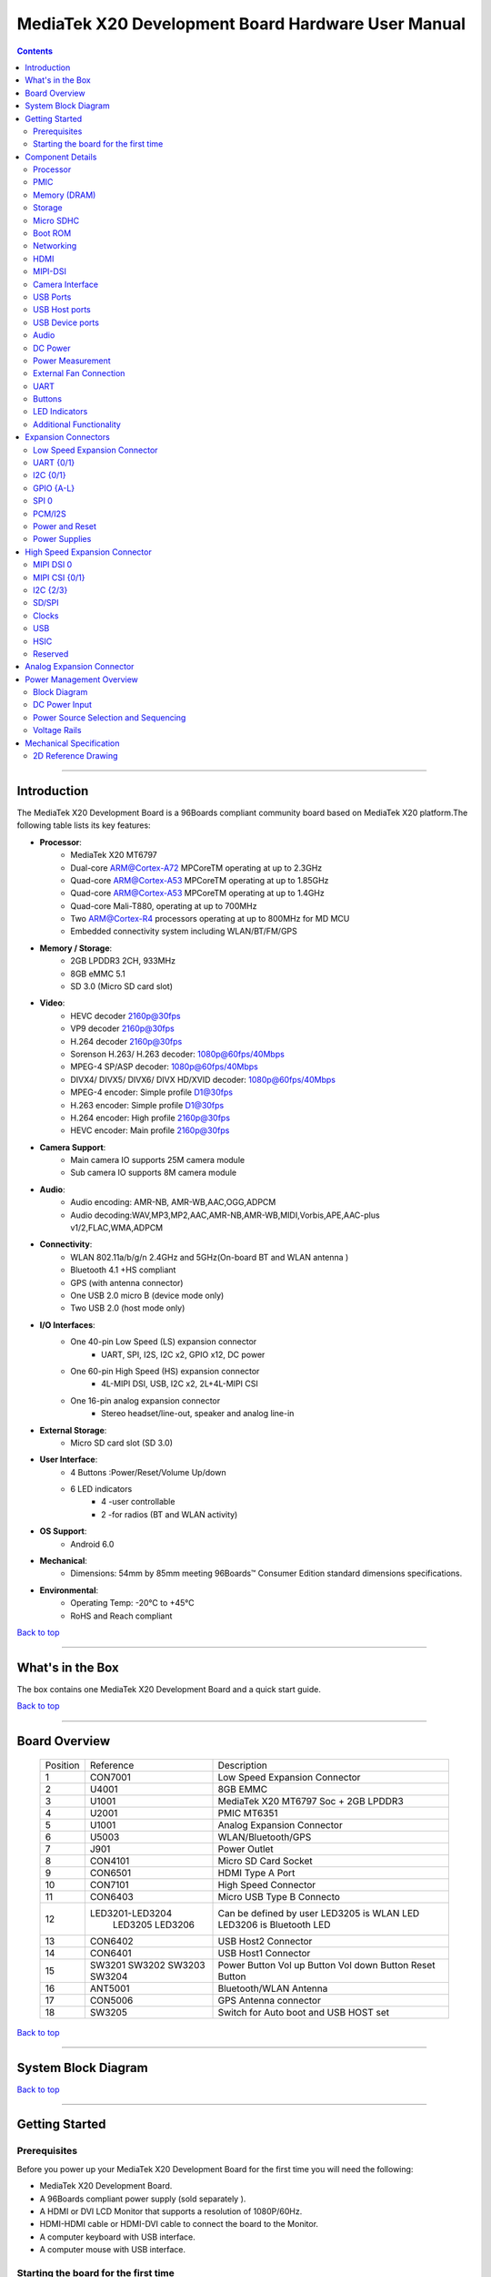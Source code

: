 ***************************************************
MediaTek X20 Development Board Hardware User Manual
***************************************************

.. Contents::
   :depth: 2

----

Introduction
============

The MediaTek X20 Development Board is a 96Boards compliant community board based on MediaTek X20 platform.The following table lists its key features:

.. image:: http://i.imgur.com/YEnzcZI.png
    :width: 250px
    :align: left
    :height: 160px
    :scale: 50 %
    :alt: alternate text

.. image:: http://i.imgur.com/eKif0Ri.png
    :width: 250px
    :align: center
    :height: 160px
    :alt: alternate text

.. image:: http://i.imgur.com/wRC5tFq.png
    :width: 250px
    :align: right
    :height: 160px
    :alt: alternate text
 
* **Processor**:
   * MediaTek X20 MT6797
   * Dual-core ARM@Cortex-A72 MPCoreTM  operating at up to 2.3GHz
   * Quad-core ARM@Cortex-A53 MPCoreTM operating at up to 1.85GHz
   * Quad-core ARM@Cortex-A53 MPCoreTM operating at up to 1.4GHz
   * Quad-core Mali-T880, operating at up to 700MHz
   * Two ARM@Cortex-R4 processors operating  at up to 800MHz for MD MCU
   * Embedded connectivity system including WLAN/BT/FM/GPS
* **Memory / Storage**:
   * 2GB LPDDR3 2CH, 933MHz
   * 8GB eMMC 5.1
   * SD 3.0 (Micro SD card slot)
* **Video**:
   * HEVC decoder 2160p@30fps
   * VP9 decoder 2160p@30fps
   * H.264 decoder  2160p@30fps
   * Sorenson H.263/ H.263 decoder: 1080p@60fps/40Mbps
   * MPEG-4 SP/ASP decoder: 1080p@60fps/40Mbps
   * DIVX4/ DIVX5/ DIVX6/ DIVX HD/XVID decoder: 1080p@60fps/40Mbps
   * MPEG-4 encoder: Simple profile D1@30fps
   * H.263 encoder: Simple profile D1@30fps
   * H.264 encoder:  High profile 2160p@30fps
   * HEVC encoder:  Main profile 2160p@30fps
* **Camera Support**:
   * Main camera IO supports 25M camera module
   * Sub camera IO supports 8M camera module
* **Audio**:
   * Audio encoding: AMR-NB, AMR-WB,AAC,OGG,ADPCM
   * Audio decoding:WAV,MP3,MP2,AAC,AMR-NB,AMR-WB,MIDI,Vorbis,APE,AAC-plus v1/2,FLAC,WMA,ADPCM
* **Connectivity**:
   * WLAN 802.11a/b/g/n 2.4GHz and 5GHz(On-board BT and WLAN antenna )
   * Bluetooth 4.1 +HS compliant
   * GPS (with antenna connector)
   * One USB 2.0 micro B (device mode only)
   * Two USB 2.0 (host mode only)
* **I/O Interfaces**:
   * One 40-pin Low Speed (LS) expansion connector
      * UART, SPI, I2S, I2C x2, GPIO x12, DC power
   * One 60-pin High Speed (HS) expansion connector
      * 4L-MIPI DSI, USB, I2C x2, 2L+4L-MIPI CSI
   * One 16-pin analog expansion connector
      * Stereo headset/line-out, speaker and analog line-in
* **External Storage**:
   * Micro SD card slot (SD 3.0)
* **User Interface**:
   * 4 Buttons :Power/Reset/Volume Up/down
   * 6 LED indicators
      *  4 -user controllable
      *  2 -for radios (BT and WLAN activity)
* **OS Support**:
   * Android 6.0
* **Mechanical**: 
   * Dimensions: 54mm by 85mm meeting 96Boards™ Consumer Edition standard dimensions specifications.
* **Environmental**:
   * Operating Temp: -20°C to +45°C
   * RoHS and Reach compliant

`Back to top`_

.. _Back to top: #MediaTekX20-development-board-hardware-user-manual

----

What's in the Box
=================

The box contains one MediaTek X20 Development Board and a quick start guide.

.. image:: http://i.imgur.com/YEnzcZI.png
    :width: 250px
    :align: left
    :height: 160px
    :scale: 50 %
    :alt: alternate text

.. image:: http://i.imgur.com/GZCNzUW.png
    :width: 250px
    :align: left
    :height: 160px
    :scale: 50 %
    :alt: alternate text

`Back to top`_

.. _Back to top: #MediaTekX20-development-board-hardware-user-manual

----

Board Overview
==============

 =========  ================= ===========================================================
  Position      Reference      Description                                               
 ---------  ----------------- -----------------------------------------------------------
     1           CON7001         Low Speed Expansion Connector                           
     2            U4001          8GB EMMC                                                
     3            U1001          MediaTek X20 MT6797 Soc + 2GB LPDDR3              
     4            U2001          PMIC  MT6351                                            
     5            U1001          Analog Expansion Connector                              
     6            U5003          WLAN/Bluetooth/GPS                                      
     7            J901           Power Outlet                                            
     8           CON4101         Micro SD Card Socket                                    
     9           CON6501         HDMI Type A Port                                        
     10          CON7101         High Speed Connector                                    
     11          CON6403         Micro USB Type B Connecto                               
     12      LED3201-LED3204     Can be defined by user                                  
                 LED3205         LED3205 is WLAN LED                                     
                 LED3206         LED3206 is Bluetooth LED                                
     13          CON6402         USB Host2 Connector                                     
     14          CON6401         USB Host1 Connector                                     
     15           SW3201         Power Button                                            
                  SW3202         Vol up Button                                           
                  SW3203         Vol down Button                                         
                  SW3204         Reset Button                                            
     16          ANT5001         Bluetooth/WLAN Antenna                                  
     17          CON5006         GPS Antenna connector                                   
     18          SW3205          Switch for Auto boot and USB HOST set                   
 =========  ================= ===========================================================

.. image:: http://i.imgur.com/ydQmi5t.png
    :width: 250px
    :align: left
    :height: 160px
    :scale: 50 %
    :alt: alternate text

.. image:: http://i.imgur.com/CFM1kTb.png
    :width: 250px
    :align: left
    :height: 160px
    :scale: 50 %
    :alt: alternate text

`Back to top`_

.. _Back to top: #MediaTekX20-development-board-hardware-user-manual

----

System Block Diagram
====================

.. image:: http://i.imgur.com/YPYH7RJ.png
    :width: 250px
    :align: left
    :height: 160px
    :scale: 50 %
    :alt: alternate text

`Back to top`_

.. _Back to top: #MediaTekX20-development-board-hardware-user-manual

----

Getting Started
===============

Prerequisites
-------------

Before you power up your MediaTek X20 Development Board for the first time you will need the following:

- MediaTek X20 Development Board.
- A 96Boards compliant power supply (sold separately ).
- A HDMI or DVI LCD Monitor that supports a resolution of 1080P/60Hz.
- HDMI-HDMI cable or HDMI-DVI cable to connect the board to the Monitor.
- A computer keyboard with USB interface.
- A computer mouse with USB interface.

Starting the board for the first time 
-------------------------------------

To start the board, follow these simple steps: 

1. Connect the HDMI cable to the MediaTek X20 Development Board connector (marked CON6501) and to the LCD Monitor. 
2. Set the the third pin (USB HOST SET) of switch SW3205 to the position ON and connect the keyboard to USB connector marked CON6402 and the mouse to the USB connector marked CON6401. (It doesn’t matter which order you connect them in. ) 
3. Plug the power supply into the power outlet.
4. Press down the button (marked SW3201), and keep more than 3 seconds, the Android system will start. 

> Note: If set the first pin (AUTO_BOOT_SET) of switch SW3205 to the position ON, the Android system will start automatically when the power supply is plugged into the power outlet.

`Back to top`_

.. _Back to top: #MediaTekX20-development-board-hardware-user-manual

----

Component Details
=================

Processor
---------

MT6797 is a highly integrated application processor which uses an industry-leading Tri-Cluster Deca-Core CPU Architecture. The chip integrates Dual-core ARM@Cortex-A72 MPCoreTM  operating at up to 2.3GHz, Quad-core ARM@Cortex-A53 MPCoreTM operating at up to 1.85GHz, Quad-core ARM@Cortex-A53 MPCoreTM  operating at up to 1.4GHz, Quad-core Mali-T880 operating at up to 700MHz  and  an ARM@Cortex-R4 MCU . In addition, an extensive set of interfaces and connectivity peripherals are included to interface to cameras, touch-screen displays and MMC/SD cards.MT6797 also embodies wireless communication device, including WLAN, Bluetooth and GPS.

PMIC
----

There are a PMIC and two dedicated DC - DC converters for MT6797 platform.
- MT6351 is a power management system chip, containing 8 buck converters and 31 LDOs. 
- DA9214 is a 4-phase high efficiency buck converter. It is applied to offer the kernel power of APU.
- FAN53555 is high efficiency step-down switching regulator. It is applied to offer the DVDD power of GPU.

Memory (DRAM)
-------------

The MediaTek X20 Development Board provides 2GB LPDDR3-SDRAM which is a 2-channel and 32bit width bus implementation interfacing directly to the MT6797 build-in LPDDR controller. The maximum DDR clock is 933MHz. It is mounted over the MT6797 using pop technology.

Storage
-------

The MediaTek X20 Development Board provides an 8GB EMMC which is compliant with EMMC 5.1.

Micro SDHC
----------

The MediaTek X20 Development Board SD slot signals are routed directly to the MT6797 MSDC1 interface. It meets the SD3.0 standard.

Boot ROM
--------

The MediaTek X20 Development Board boots up from the EMMC.

Networking
----------

WiFi
^^^^

- Dual-band (2.4/5GHz) single stream 802.11 a/b/g/n/ac RF, 20/40/80MHz bandwidth.
- Integrated 2.4GHz PA with max. 20dBm CCK output power, 5GHz PA OFDM 54Mbps output power 17dBm and VHT80 MCS9 output power 15dBm.
- Typical Rx sensitivity :-76.5dBm at both 11g 54Mbps mode and 11a 54Mbps mode,-62dBm at 11ac VHT80 MCS9 mode
- Integrated power detector to support per packet Tx power control

The MediaTek X20 Development Board also has a RF connector to connect the external antenna or other RF device. If you want to use this function, you should put the R5072 on with 0ohm resistor and remove the R5071 from the board.

Bluetooth
^^^^^^^^^

- Bluetooth specification V2.1+EDR, 3.0+HS and 4.1+HS compliant
- Integrated PA with 8dBm (class 1) transmit power
- Typical Rx sensitivity: GFSK -94dBm, DQPSK -93dBm, 8-DPSK -87.5dBm.

GPS
^^^

The GPS implementation is based on MTK connectivity chip MT6631 (U5003) supporting GPS, Galileo, Glonass and Beidou. It can receive GPS, Galileo, Beidou / Glonass simultaneously for more accurate positioning. But there is no GPS antenna on the board. You need to connect an external antenna to the RF connector CON5006.

HDMI 
----

- The 96Boards specification calls for an HDMI port to be present on the board. The MT6797 doesn’t include a built-in HDMI interface.
- The MediaTek X20 Development Board deploys the built-in DPI interface as the source for the HDMI output. A peripheral Bridge IC (U6502, MT8193) performs this task and it supports a resolution from 480i to 1080p at 30Hz. 

MIPI-DSI
--------

- The 96Boards specification calls for a MIPI-DSI implementation via the High Speed Expansion Connector. 
- The MediaTek X20 Development Board implements a 4-lane MIPI_DSI interface meeting this requirement. It can support up to FHD(1080p@60fps). The MediaTek X20 Development Board routes the MIPI_DSI interface signals to the DSI-0 interface of the MT6797.

Camera Interface
----------------

- The 96Boards specification calls for two camera interfaces.
- The MediaTek X20 Development Board supports two camera interfaces, one with a 4-lane MIPI_CSI interface and one with 2-lane MIPI_CSI interface, meeting this requirement. The 4-lane MIPI_CSI interface can support 25M camera and the 2-lane MIPI_CSI interface can support 8M camera. 

USB Ports
---------

The MediaTek X20 Development Board supports a USB device port and three USB host ports via a USB MUX(U6503). The input channel( D+/D-) of USB MUX is connected to the P0 port of the SOC MT6797, and the two output channels(1D+/1D-,2D+/2D-) are connected to micro USB port and USB hub respectively. The three USB host ports are connected to the downstream ports of the USB hub.The control of U6503 is done via a software controlled GPIO (USB_SW_SEL, EINT9 from the SOC MT6797). When this signal is logic low, ‘0’, the USB data lines are routed to the Micro USB connector and the MT6797 P0 port is set to device mode. When ‘USB_SW_SEL’ is logic level high, ‘1’, the USB data lines are routed to U6401 (a 3-port USB HUB) and the MT6797 P0 port is set to host mode. The user can overwrite the software control by sliding switch 3 of dip-switch SW3205 to the ‘ON’ position. That action forces the USB–MUX (U6503) to route the USB data lines to the USB HUB. The overwrite option exists for the host mode only, you cannot hardware overwrite the MUX to force device mode. 

.. image:: http://i.imgur.com/IUigl3x.png
    :width: 250px
    :align: left
    :height: 160px
    :scale: 50 %
    :alt: alternate text

USB Host ports
--------------

The MediaTek X20 Development Board supports three USB host port via a USB2.0 hub (U6401 USB2513-AEZG). Its upstream signal is connected to USB_P0 interface of MT6797.

- Port 1 of the USB HUB is routed to CON6401, a Type ‘A’ USB Host connector. A current limited controller (U6402) sets the Power Current limit to 1.18A.  
- Port 2 of the USB HUB is routed to CON6402, a Type ‘A’ USB Host connector. A current limited controller (U6403) sets the Power Current limit to 1.18A. 
- Port 3 of the USB HUB is routed to the High Speed Expansion connector. No current limited controller is implemented on the board for this channel. 

USB Device ports
----------------

The MediaTek X20 Development Board implements a device port. The port is located at CON6403, a Micro USB type B. It is routed to USB_P0 interface of MT6797.

> Note: the board can work in one mode at a time, Host mode or Device mode, not both. 

Audio
-----

The MediaTek X20 Development Board has four audio ports: BT, HDMI, PCM and analog port. The analog port which connected to MT6351 includes a stereo handset IO and two analog audio outputs.

DC Power
--------

The MediaTek X20 Development Board can be powered by two ways:

- 8V to 18V supply from a dedicated DC jack(J901) 
- 8V to 18V supply from the DC_IN pins on the Low Speed Expansion Connector(CON7001)

Power Measurement
-----------------

The MediaTek X20 Development Board has three current sense resistors R916\ R923\ R924.

 =========== ========= ====================================================
  Reference    Net       Description                                       
 ----------- --------- ----------------------------------------------------
     R916      DC_IN     To measure the current of total base board power  
     R923      SYS_5V    To measure the current of SYS_5V power            
     R924      VBAT      To measure the current of VBAT power              
 =========== ========= ====================================================

External Fan Connection
-----------------------

The 96Boards specification calls for support for an external fan. That can be achieved by using the 5V or the SYS_DCIN (12V), both present on the Low Speed Expansion connector.

UART
----

The MediaTek X20 Development Board has two UART ports (UART1 / UART0), both present on the Low Speed Expansion connector. They are routed to the UART1 (UART1_TxD, UART1_RxD) and UART0 (UART0_TxD, UART0_RxD, UART0_CTS, UART0_RTS) interface of MT6797 separately. The UART1 is used for the serial console output.

Buttons
-------

The MediaTek X20 Development Board presents four buttons. They are Power key,VOL up key,VOL down key and Reset key. The power ON/OFF and RESET signals are also routed to the Low Speed Expansion connector.

Power Button 
^^^^^^^^^^^^

The push-button SW3201 serves as the power-on/sleep button. Upon applying power to the board, press the power button for more than 3 seconds, the board will boot up. Once the board is running you can turn power-off by pressing the power button for more than 3 seconds. If the board is in a sleep mode, pressing the power bottom will wake up the board. Oppositely, if the board is in an active mode, pressing the power bottom will change the board into sleep mode. 

Reset Button
^^^^^^^^^^^^

The push-button SW3204 serves as the hardware reset button. press the button for more than 1 seconds,the system will be rebooted.

Volume up
^^^^^^^^^
The Volume UP button is used to control the output speaker volume of the MediaTek X20 Development Board. 

Volume down
^^^^^^^^^^^

The Volume Down button is used to control the output speaker volume of the MediaTek X20 Development Board. 

Dip-switch
^^^^^^^^^^

There is a four-channel dip-switch(SW3205) on the board.

- Channel 1:”AUTO BOOT”,used to boot the board automatically. If  set the switch on , the system will start automatically when the power supply is plugged into the power outlet. 
- Channel 2:NC.
- Channel 3:”USB HOST SET”,The user can overwrite the software control by sliding the switch to the ‘ON’ position.The overwrite option exists for the host mode only, you cannot hardware overwrite the MUX to force device mode. 
- Channel 4: NC


LED Indicators
--------------

The MediaTek X20 Development Board has six LEDs.

Two activity LEDs
^^^^^^^^^^^^^^^^^

- WiFi activity LED –The MediaTek X20 Development Board drives this Yellow LED via BPI_BUS12, an IO from MT6797. 
- BT activity LED –The MediaTek X20 Development Board drives this Blue LED via BPI_BUS13, an IO from MT6797. 

Four User LEDs
^^^^^^^^^^^^^^

The four user LEDs are surface mount Green in 0603 size located next to the micro USB connector. The MediaTek X20 Development Board drives the four LEDs from the MT6797 GPIO: BPI_BUS8, BPI_BUS9，BPI_BUS10 and BPI_BUS11.

Additional Functionality
------------------------

The MediaTek X20 Development Board also has a additional interface (CON9001)for user debugging. It includes JTAG , UART0 and UART1 interface. The position is reserved, but the component is not mounted in the mass production. The component of CON9001 is AXT640124 produced by Panasonic. This interface should be used with the MTK debug board.

`Back to top`_

.. _Back to top: #MediaTekX20-development-board-hardware-user-manual

----

Expansion Connectors
====================

Low Speed Expansion Connector
-----------------------------

 ======================== =================== ======= ======= ==================== ========================
   MediaTek X20 Signals     96Boards Signals    PIN     PIN     96Boards Signals     MediaTek X20 Signals  
 ------------------------ ------------------- ------- ------- -------------------- ------------------------
     GND                    GND                1        2         GND                   GND              
     UCTS0                  UART0_CTS          3        4         PWR_BTN_N             PWRKEY           
     UTXD0                  UART0_TxD          5        6         RST_BTN_N             SYSRSTB          
     URXD0                  UART0_RxD          7        8         SPI0_SCLK             SPI0_CK          
     URTS0                  UART0_RTS          9        10        SPI0_DIN              SPI0_MI          
     UTXD1                  UART1_TxD          11       12        SPI0_CS               SPI0_CS          
     URXD1                  UART1_RxD          13       14        SPI0_DOUT             SPI0_MO          
     SCL4                   I2C0_SCL           15       16        PCM_FS                PCM0_SYNC        
     SDA4                   I2C0_SDA           17       18        PCM_CLK               PCM0_CLK         
     SCL5                   I2C1_SCL           19       20        PCM_DO                PCM0_DO          
     SDA5                   I2C1_SDA           21       22        PCM_DI                PCM0_DI          
     EINT16                 GPIO-A             23       24        GPIO-B                EINT5            
     EINT4                  GPIO-C             25       26        GPIO-D                EINT3            
     EINT2                  GPIO-E             27       28        GPIO-F                EINT1            
     DSI_TE                 GPIO-G             29       30        GPIO-H                LCM_RST          
     CAM_RST0               GPIO-I             31       32        GPIO-J                CAM_PDN0         
     CAM_RST1               GPIO-K             33       34        GPIO-L                CAM_PDN1         
     VIO18_PMU              +1V8               35       36        SYS_DCIN              DC_IN            
     SYS_5V                 +5V                37       38        SYC_DCIN              DC_IN            
     GND                    GND                39       40        GND                   GND              
 ======================== =================== ======= ======= ==================== ========================

UART {0/1} 
----------

The 96Boards specifications calls for a 4-wire UART implementation, UART0 and an optimal second 2-wire UART, UART1 on the Low Speed Expansion Connector. 
- The MediaTek X20 Development Board implements UART0 as a 4-wire UART that connects directly to the MT6797 SoC. These signals are driven at 1.8V. 
- The MediaTek X20 Development Board implements UART1 as a 2-wire UART that connects directly to the MT6797 SoC. These signals are driven at 1.8V. 

I2C {0/1} 
---------

The 96Boards specification calls for two I2C interfaces to be implemented on the Low Speed Expansion Connector. 
The MediaTek X20 Development Board implements both interfaces named I2C4 and I2C5. They connect directly to the MT6797 SoC. Each of the I2C lines is pulled up to VIO18_PMU via 4.7K resistor.

GPIO {A-L} 
----------

The 96Boards specification calls for 12 GPIO lines to be implemented on the Low Speed Expansion Connector. Some of these GPIOs may support alternate functions for DSI/CSI control 

The MediaTek X20 board implements this requirement. All GPIOs are routed to the MT6797 SoC. 

* GPIO A -Connects to EINT16 of MT6797 SoC, can serves as external interrupt supporting the 96Boards requirements to create a wake-up event for the SoC. It is a 1.8V signal.
* GPIO B -Connects to EINT5 of MT6797 SoC, can serves as external interrupt supporting the 96Boards requirements to create a wake-up event for the SoC. It is a 1.8V signal. 
* GPIO C -Connects to EINT4 of MT6797 SoC, can serves as external interrupt supporting the 96Boards requirements to create a wake-up event for the SoC. It is a 1.8V signal. 
* GPIO D -Connects to EINT3 of MT6797 SoC, can serves as external interrupt supporting the 96Boards requirements to create a wake-up event for the SoC. It is a 1.8V signal.  
* GPIO E -Connects to EINT2 of MT6797 SoC, can serves as external interrupt supporting the 96Boards requirements to create a wake-up event for the SoC. It is a 1.8V signal. 
* GPIO F -Connects to EINT1 of MT6797 SoC, can serves as external interrupt supporting the 96Boards requirements to create a wake-up event for the SoC. It is a 1.8V signal. 
* GPIO G -Connects to DSI_TE of MT6797 SoC, can serves as DSI_TE or GPIO179. It is a 1.8V signal. 
* GPIO H -Connects to LCM_RST of MT6797 SoC, can serves as LCM_RST or GPIO180. It is a 1.8V signal. 
* GPIO I -Connects to CAM_RST0 of MT6797 SoC, can serves as CAM_RST0 or GPIO32. It is a 1.8V signal. 
* GPIO J -Connects to CAM_PDN0 of MT6797 SoC, can serves as CAM_PDN0 or GPIO28. It is a 1.8V signal. 
* GPIO K -Connects to CAM_RST1 of MT6797 SoC, can serves as CAM_RST1 or GPIO33. It is a 1.8V signal. 
* GPIO L -Connects to CAM_PDN1 of MT6797 SoC, can serves as CAM_PDN1 or GPIO29. It is a 1.8V signal. 

SPI 0 
-----

The 96Boards specification calls for one SPI bus master to be provided on the Low Speed Expansion Connector. 
The MediaTek X20 Development Board implements a full SPI master with 4 wires, CLK, CS, MOSI and MISO. The signals are connected directly to the MT6797 SoC and driven at 1.8V. 

PCM/I2S
-------

The 96Boards specification calls for one PCM/I2S bus to be provided on the Low Speed Expansion Connector. The CLK, FS and DO signals are required while the DI is optional. 
The MediaTek X20 Development Board implements a PCM/I2S interface with 4 wires, CLK, FS, DO and DI. The signals are connected directly to the MT6797 SoC and driven at 1.8V.  

Power and Reset 
---------------

The 96Boards specification calls for a signal on the Low Speed Expansion Connector that can power on/off the board and a signal that serves as a board reset signal. 
The MediaTek X20 Development Board routes the PWR_BTN_N (named PWRKEY on schematic) signal to the PWRKEY pin of the PMIC MT6351. This signal is driven by SW3201 as well, the on-board power on push-button switch.  A mezzanine implementation of this signals should not drive it with any voltage, the only allowed operation is to force it to GND to start the board from a sleep mode. 
The MediaTek X20 Development Board routes the RST_BTN_N (named SYSRSTB on schematic) signal to the SYSRSTB pin of the PMIC MT6351.


Power Supplies 
--------------

The 96Boards specification calls for three power rails to be present on the Low Speed Expansion Connector: 
- +1.8V  Max of 100mA 
- +5V  Provide a minimum of 5W of power (1A). 

SYS_DCIN  8-18V input with enough current to support all the board functions or the output DCIN from on-board DC Connector able to provide a minimum of 7W of power. 

The MediaTek X20 Development Board supports these requirements as follows: 
- +1.8V  Driven by PMIC MT6351 up to  1000mA.  It is the system IO power (VIO18_PMU), and it can supply power up to 200mA to the Low Speed Expansion Connector.
- +5V  Driven by a 6A DC-DC buck converter (U901). It also provides the VBUS power to the two USB host connectors (CON6401, CON6402) and the HDMI 5V power to the HDMI connector (CON6501).The remaining capacity provides a max current of 2A to the Low Speed Expansion Connector, for a total of 10W which meets the 96Boards requirements.
 
- SYS_DCIN  Can serves as the board’s main power source or can receive power from the board. 

`Back to top`_

.. _Back to top: #MediaTekX20-development-board-hardware-user-manual

High Speed Expansion Connector
==============================

 ======================= ====================== ======= ======= ==================== ==============================================
   MediaTek X20 Signals     96Boards Signals      PIN     PIN     96Boards Signals                MediaTek X20 Signals           
 ----------------------- ---------------------- ------- ------- -------------------- ----------------------------------------------
    SPI1_MO              SD_DAT0/SPI1_DOUT       1        2        CSI0_C+             RCP                                     
    NC                   SD_DAT1                 3        4        CSI0_C-             RCN                                     
    NC                   SD_DAT2                 5        6        GND                 GND                                     
    SPI1_CS              SD_DAT3/SPI1_CS         7        8        CSI0_D0+            RDP0                                    
    SPI1_CK              SD_SCLK/SPI1_SCLK       9        10       CSI0_D0-            RDN0                                    
    SPI1_MI              SD_CMD/SPI1_DIN         11       12       GND                 GND                                     
    GND                  GND                     13       14       CSI0_D1+            RDP1                                    
    CAM_CLK0             CLK0/CSI0_MCLK          15       16       CCSI0_D1-           RDN1                                    
    CAM_CLK1             CLK1/CSI1_MCLK          17       18       GND                 GND                                     
    GND                  GND                     19       20       CSI0_D2+            RDP2                                    
    TCP                  DSI_CLK+                21       22       CSI0_D2-            RDN2                                    
    TCN                  DSI_CLK-                23       24       GND                 GND                                     
    GND                  GND                     25       26       CSI0_D3+            RDP3                                    
    TDP0                 DSI_D0+                 27       28       CSI0_D3-            RDN3                                    
    TDN0                 DSI_D0-                 29       30       GND                 GND                                     
    GND                  GND                     31       32       I2C2_SCL            SCL2                                    
    TDP1                 DSI_D1+                 33       34       I2C2_SCL            SDA2                                    
    TDN1                 DSI_D1-                 35       36       I2C3_SDA            SCL3                                    
    GND                  GND                     37       38       I2C3_SDA            SDA3                                    
    TDP2                 DSI_D2+                 39       40       GND                 GND                                     
    TDN2                 DSI_D2-                 41       42       CSI1_D0+            RDP0_A                                  
    GND                  GND                     43       44       CSI1_D0-            RDN0_A                                  
    TDP3                 DSI_D3+                 45       46       GND                 GND                                     
    TDN3                 DSI_D3-                 47       48       CSI1_D1+            RDP1_A                                  
    GND                  GND                     49       50       CSI1_D1-            RDN1_A                                  
    USB_DP_P1_EXP        USB_D+                  51       52       GND                 GND                                     
    USB_DM_P1_EXP        USB_D-                  53       54       CSI1_C+             RCP_A                                   
    GND                  GND                     55       56       CSI1_C-             RCN_A                                   
    NC                   HSIC_STR                57       58       GND                 GND                                     
    NC                   HSIC_DATA               59       60       RESERVED            Pull-up  to VIO18_PMU<br>via 100K resistor 
 ======================= ====================== ======= ======= ==================== ==============================================

MIPI DSI 0 
----------

The 96Boards specification calls for a MIPI-DSI to be present on the High Speed Expansion Connector. A minimum of one lane is required and up to four lanes can be accommodated on the connector. 
The MediaTek X20 Development Board implementation supports a full four lane (1.2Gbps/lane) MIPI-DSI interface that is routed to the High Speed Expansion Connector. The MIPI-DSI signals are directly connected to DSI-0 of MT6797. 

MIPI CSI {0/1} 
--------------

The 96Boards specification calls for two MIPI-CSI interfaces to be present on the High Speed Expansion Connector. Both interfaces are optional. CSI0 interface can be up to four lanes while CSI1 is up to two lanes. 
The MediaTek X20 Development Board implementation supports a full four lane MIPI-CSI interface on CSI0 and two lanes of MIPI-CSI on CSI1. All MIPI-CSI signals are routed directly to/from the MT6797SoC.  CSI0 can support up to 25M@30fps and CSI1 can support up to 8M@30fps. The max data rate of each lane is 2.5Gbps.


I2C {2/3} 
---------

The 96Boards specification calls for two I2C interfaces to be present on the High Speed Expansion Connector. Both interfaces are optional unless a MIPI-CSI interface has been implemented. Then an I2C interface shall be implemented. 
The MediaTek X20 Development Board implementation supports two MIPI-CSI interfaces and therefore must support two I2C interfaces. For MIPI-CSI0 the companion I2C2 is routed directly from the MT6797SoC. For MIPI-CSI1, the companion I2C is I2C3. Each of the I2C lines is pulled up to VIO18_PMU via 4.7K resistor.

SD/SPI 
------

The 96Boards specification calls for an SD interface or a SPI port to be part of the High Speed Expansion Connector. 
The MediaTek X20 Development Board implements a full SPI master with 4 wires (96Boards SPI Configuration), CLK, CS, MOSI and MISO. All the signals are connected directly to the MT6797 SoC. These signals are driven at 1.8V. 

Clocks 
------

The 96Boards specification calls for one or two programmable clock interfaces to be provided on the High Speed Expansion Connector. These clocks may have a secondary function of being CSI0_MCLK and CSI1_MCLK. If these clocks can’t be supported by the SoC than an alternative GPIO or No-Connect is allowed by the specifications. 
The MediaTek X20 Development Board implements two CSI clocks which are connected directly to the MT6797 SoC. These signals are driven at 1.8V. 

USB
---

The 96Boards specification calls for a USB Data line interface to be present on the High Speed Expansion Connector. 
The MediaTek X20 Development Board implements this requirement by routing USB channel 3 from the USB HUB to the High Speed Expansion Connector. 

HSIC 
----

The 96Boards specification calls for an optional MIPI-HSIC interface to be present on the High Speed Expansion Connector. 
The MediaTek X20 Development Board implementation doesn’t support this optional requirement. 

Reserved 
--------

The pin 60 of the High Speed Expansion Connector is pulled up to VIO18_PMU via 100K resistor.

`Back to top`_

.. _Back to top: #MediaTekX20-development-board-hardware-user-manual

Analog Expansion Connector
==========================

 ======= ======================== =======================================================
   PIN     MediaTek X20 Signals       MediaTek X20 Signals                               
 ------- ------------------------ -------------------------------------------------------
   1      AU_LOLP                  Positive output of line-out buffer from MT6351  
   2      AU_LOLN                  Negative output of line-out buffer from MT6351  
   3      MICBIAS0                 Microphone bias 0 from MT6351                   
   4      GND                      Ground                                          
   5      AUDREFN                  Audio reference ground                          
   6      MICBIAS1                 Microphone bias 1 from MT6351                   
   7      AU_VIN0_P                Microphone channel 0 positive input             
   8      AU_HPR                   Earphone right channel output                   
   9      AU_VIN0_N                Microphone channel 0 negative input             
   10     AU_HPL                   Earphone left channel output                    
   11     GND                      Ground                                          
   12     ACCDET1                  Accessory detection 1 input                     
   13     FM_ANT                   FM antenna positive input                       
   14     AU_HSP                   Headset positive output                      
   15     FM_RX_N_6631             FM antenna negative output                     
   16     AU_HSN                   Headset negative output                      
 ======= ======================== =======================================================

`Back to top`_

.. _Back to top: #MediaTekX20-development-board-hardware-user-manual

----

Power Management Overview
=========================

Block Diagram
-------------

.. image:: http://i.imgur.com/EzSF6WF.png
    :width: 250px
    :align: left
    :height: 160px
    :scale: 50 %
    :alt: alternate text

DC Power Input
--------------

- An 8V to 18V power from a dedicated DC jack J901. 
- An 8V to 18V power from the SYS_DCIN pins on the Low Speed Expansion Connector CON7001. 

> Note: Please refer to the mechanical size of the DC plug below.The inside diameter of the plug is 1.7mm，the outer diameter of the plug is 4.75mm.The positive electrode of the DC plug is in the inside, and the negative pole is outside.

.. image:: http://i.imgur.com/7qEu1Jc.png
    :width: 250px
    :align: left
    :height: 160px
    :scale: 50 %
    :alt: alternate text

Power Source Selection and Sequencing
-------------------------------------

The user of the MediaTek X20 Development Board should never apply power to the board from J901 and the Low Speed Expansion connector at the same time. There is no active or passive mechanism on the MediaTek X20 Development Board to prioritize one source over the other.

.. image:: http://i.imgur.com/DDVMyTy.png
    :width: 250px
    :align: left
    :height: 160px
    :scale: 50 %
    :alt: alternate text

Voltage Rails
-------------

+--------------+---------------------+------------------------+----------------+---------------------------------------------------+
| Circuit Type | Net Name            | Default ON Voltage(V)  | Iout Max (mA)  | Expected use                                      |
+==============+=====================+========================+================+===================================================+
| BUCK         |  SYS_5V             | 5                      | 6000           | system 5V                                         |
|              +---------------------+------------------------+----------------+---------------------------------------------------+
|              |  VBAT               | 4.2                    | 6000           | system power                                      |
|              +---------------------+------------------------+----------------+---------------------------------------------------+
|              |  DVDD_PROC1         | 0.6 ~ 1.3              | 10000          | Core power for Processor of MT6797                |
|              +---------------------+------------------------+----------------+                                                   |
|              |  DVDD_PROC2         | 0.6 ~ 1.3              | 10000          |                                                   |
|              +---------------------+------------------------+----------------+---------------------------------------------------+
|              |  DVDD_GPU           | 0.6 ~ 1.3              | 5000           | Core power for GPU of MT6797                      |
|              +---------------------+------------------------+----------------+---------------------------------------------------+
|              |  DVDD_MODEM         | 0.9                    | 1200           | BB1&AP MCU of MT6797                              |
|              +---------------------+------------------------+----------------+---------------------------------------------------+
|              |  VDRAM_PMU          | 1                      | 3000           | DRAM of MT6797                                    |
|              +---------------------+------------------------+----------------+---------------------------------------------------+
|              |  DVDD_CORE          | 1                      | 3000           | core AP Core of MT6797                            |
|              +---------------------+------------------------+----------------+---------------------------------------------------+
|              |  DVDD_MDI           | 0.9                    | 1200           | BB2(LTE) of MT6797                                |
|              +---------------------+------------------------+----------------+---------------------------------------------------+
|              |  DVDD_SRAM_MD       | 1                      | 1200           | MD Memory of MT6797                               |
|              +---------------------+------------------------+----------------+---------------------------------------------------+
|              |  VS1_PMU            | 2                      | 2000           | Low Dropout LDO input                             |
|              +---------------------+------------------------+----------------+---------------------------------------------------+
|              |  VS2+PMU            | 1.4                    | 2000           | Low Dropout LDO input                             |
+--------------+---------------------+------------------------+----------------+---------------------------------------------------+
| LDO          |  VTCXO28_PMU        | 2.8                    | 40             | DAC of MT6797                                     |
|              +---------------------+------------------------+----------------+---------------------------------------------------+
|              |  VTCXO24_PMU        | 2.375                  | 40             | NOT USE                                           |
|              +---------------------+------------------------+----------------+---------------------------------------------------+
|              |  VSIM1_PMU          | 3                      | 100            | AVDD_USB_P1 of MT6797                             |
|              +---------------------+------------------------+----------------+---------------------------------------------------+
|              |  VSIM2_PMU          | 3                      | 100            | DVDD28_SIM2 of MT6797                             |
|              +---------------------+------------------------+----------------+---------------------------------------------------+
|              |  VCN18_PMU          | 1.8                    | 200            | connectivity                                      |
|              +---------------------+------------------------+----------------+---------------------------------------------------+
|              |  VCN28_PMU          | 2.8                    | 40             | connectivity                                      |
|              +---------------------+------------------------+----------------+---------------------------------------------------+
|              |  VCN33_PMU          | 3.3                    | 500            | connectivity                                      |
|              +---------------------+------------------------+----------------+---------------------------------------------------+
|              |  VDRAM_LDO_PMU      | 1.21                   | 1200           | NOT USE                                           |
|              +---------------------+------------------------+----------------+---------------------------------------------------+
|              |  VMIPI_PMU          | 1.8                    | 200            | MT8193                                            |
|              +---------------------+------------------------+----------------+---------------------------------------------------+
|              |  VUSB33_PMU         | 3.07                   | 100            | USB power                                         |
|              +---------------------+------------------------+----------------+---------------------------------------------------+
|              |  VUSB10_PMU         | 0.9                    | 300            | AP Analog module                                  |
|              +---------------------+------------------------+----------------+---------------------------------------------------+
|              |  VIO28_PMU          | 2.8                    | 200            | TCXO                                              |
|              +---------------------+------------------------+----------------+---------------------------------------------------+
|              |  VIO18_PMU          | 1.8                    | 1000           | 1.8V IO                                           |
|              +---------------------+------------------------+----------------+---------------------------------------------------+
|              |  VBIF28_PMU         | 2.8                    | 20             | NOT USE                                           |
|              +---------------------+------------------------+----------------+---------------------------------------------------+
|              |  VEFUSE_PMU         | 1.8                    | 200            | AP EFUSE                                          |
|              +---------------------+------------------------+----------------+---------------------------------------------------+
|              |  VMC_PMU            | 3                      | 200            | DVDD of memory card                               |
|              +---------------------+------------------------+----------------+---------------------------------------------------+
|              |  VMCH_PMU           | 3                      | 200            | SD card                                           |
|              +---------------------+------------------------+----------------+---------------------------------------------------+
|              |  VEMC_3V3_PMU       | 3                      | 800            | EMMC                                              |
|              +---------------------+------------------------+----------------+---------------------------------------------------+
|              |  VLDO28_PMU         | 2.8                    | 800            | MT8193                                            |
|              +---------------------+------------------------+----------------+---------------------------------------------------+
|              |  VIBR_PMU           | 3                      | 200            | MT8193                                            |
|              +---------------------+------------------------+----------------+---------------------------------------------------+
|              |  VGP3_PMU           | 1 ~ 1.8                | 300            | NOT USE                                           |
|              +---------------------+------------------------+----------------+---------------------------------------------------+
|              |  VDCXO_PMU          | 2.2                    | 40             | NOT USE                                           |
|              +---------------------+------------------------+----------------+---------------------------------------------------+
|              |  VA18               | 1.8                    | 300            | Audio/ABB                                         |
|              +---------------------+------------------------+----------------+---------------------------------------------------+
|              |  VSRAM_PROC_PMU     | 0.6 ~ 1.2              | 250            | CPU1 SRAM power of MT6797                         |
|              +---------------------+------------------------+----------------+---------------------------------------------------+
|              |  VRF12_PMU          | 1.2                    | 145            | MT8193                                            |
|              +---------------------+------------------------+----------------+---------------------------------------------------+
|              |  VRTC               | 2.8                    | 2              | RTC                                               |
|              +---------------------+------------------------+----------------+---------------------------------------------------+
|              |  3V3_LDO            | 3.3                    | 1000           | HDMI                                              |
+--------------+---------------------+------------------------+----------------+---------------------------------------------------+
| Other        |  HDMI_5V            | 5                      | 700            | HDMI output voltage                               |
|              +---------------------+------------------------+----------------+---------------------------------------------------+
|              |  VBUS_HOST1         | 5                      | 1200           | USB host1 output voltage(CON6401)                 |
|              +---------------------+------------------------+----------------+---------------------------------------------------+
|              |  VBUS_HOST2         | 5                      | 1200           | USB host2 output voltage(CON6402)                 |
|              +---------------------+------------------------+----------------+---------------------------------------------------+
|              |  VIO18_PMU          | 1.8                    | 200            | 1.8V on LS connector                              |
|              +---------------------+------------------------+----------------+---------------------------------------------------+
|              |  SYS_5V             | 5                      | 2000           | 5V on LS connector                                |
|              +---------------------+------------------------+----------------+---------------------------------------------------+
|              |  DC_IN              | 8 ~ 18                 | 1000           | 8-18V DCIN on LS connector as output              |
|              +---------------------+------------------------+----------------+---------------------------------------------------+
|              |  DC_IN              | 8 ~ 18                 | 3000           | 8-18V DCIN on LS connector as input               |
+--------------+---------------------+------------------------+----------------+---------------------------------------------------+

`Back to top`_

.. _Back to top: #MediaTekX20-development-board-hardware-user-manual

----

Mechanical Specification
========================

2D Reference Drawing
--------------------

.. image:: http://i.imgur.com/IdPzJTU.png
    :width: 250px
    :align: left
    :height: 160px
    :scale: 50 %
    :alt: alternate text

`Back to top`_

.. _Back to top: #MediaTekX20-development-board-hardware-user-manual
